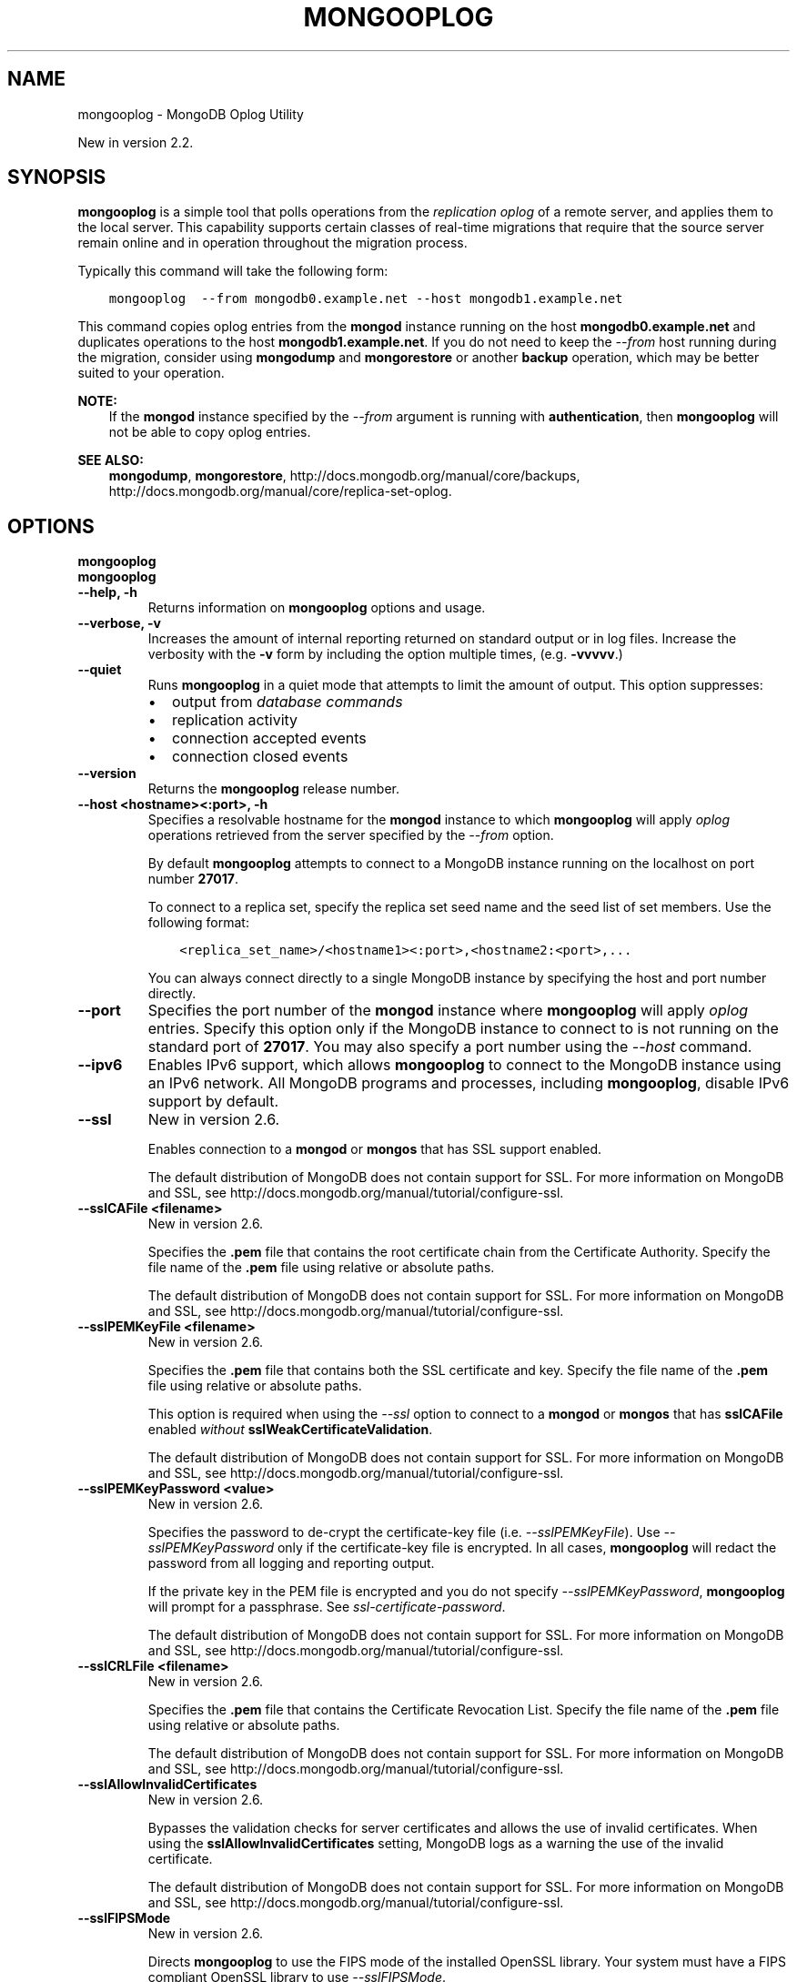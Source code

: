 .\" Man page generated from reStructuredText.
.
.TH "MONGOOPLOG" "1" "March 18, 2014" "2.6" "mongodb-manual"
.SH NAME
mongooplog \- MongoDB Oplog Utility
.
.nr rst2man-indent-level 0
.
.de1 rstReportMargin
\\$1 \\n[an-margin]
level \\n[rst2man-indent-level]
level margin: \\n[rst2man-indent\\n[rst2man-indent-level]]
-
\\n[rst2man-indent0]
\\n[rst2man-indent1]
\\n[rst2man-indent2]
..
.de1 INDENT
.\" .rstReportMargin pre:
. RS \\$1
. nr rst2man-indent\\n[rst2man-indent-level] \\n[an-margin]
. nr rst2man-indent-level +1
.\" .rstReportMargin post:
..
.de UNINDENT
. RE
.\" indent \\n[an-margin]
.\" old: \\n[rst2man-indent\\n[rst2man-indent-level]]
.nr rst2man-indent-level -1
.\" new: \\n[rst2man-indent\\n[rst2man-indent-level]]
.in \\n[rst2man-indent\\n[rst2man-indent-level]]u
..
.sp
New in version 2.2.

.SH SYNOPSIS
.sp
\fBmongooplog\fP is a simple tool that polls operations from
the \fIreplication\fP \fIoplog\fP of a remote server, and applies
them to the local server. This capability supports certain classes of
real\-time migrations that require that the source server remain online
and in operation throughout the migration process.
.sp
Typically this command will take the following form:
.INDENT 0.0
.INDENT 3.5
.sp
.nf
.ft C
mongooplog  \-\-from mongodb0.example.net \-\-host mongodb1.example.net
.ft P
.fi
.UNINDENT
.UNINDENT
.sp
This command copies oplog entries from the \fBmongod\fP instance
running on the host \fBmongodb0.example.net\fP and duplicates
operations to the host \fBmongodb1.example.net\fP\&. If you do not need
to keep the \fI\-\-from\fP host running during
the migration, consider using \fBmongodump\fP and
\fBmongorestore\fP or another \fBbackup\fP operation, which may be better suited to
your operation.
.sp
\fBNOTE:\fP
.INDENT 0.0
.INDENT 3.5
If the \fBmongod\fP instance specified by the \fI\-\-from\fP
argument is running with \fBauthentication\fP, then
\fBmongooplog\fP will not be able to copy oplog entries.
.UNINDENT
.UNINDENT
.sp
\fBSEE ALSO:\fP
.INDENT 0.0
.INDENT 3.5
\fBmongodump\fP, \fBmongorestore\fP,
http://docs.mongodb.org/manual/core/backups, http://docs.mongodb.org/manual/core/replica\-set\-oplog\&.
.UNINDENT
.UNINDENT
.SH OPTIONS
.INDENT 0.0
.TP
.B mongooplog
.UNINDENT
.INDENT 0.0
.TP
.B mongooplog
.UNINDENT
.INDENT 0.0
.TP
.B \-\-help, \-h
Returns information on \fBmongooplog\fP options and usage.
.UNINDENT
.INDENT 0.0
.TP
.B \-\-verbose, \-v
Increases the amount of internal reporting returned on standard output
or in log files. Increase the verbosity with the \fB\-v\fP form by
including the option multiple times, (e.g. \fB\-vvvvv\fP\&.)
.UNINDENT
.INDENT 0.0
.TP
.B \-\-quiet
Runs \fBmongooplog\fP in a quiet mode that attempts to limit the amount of
output. This option suppresses:
.INDENT 7.0
.IP \(bu 2
output from \fIdatabase commands\fP
.IP \(bu 2
replication activity
.IP \(bu 2
connection accepted events
.IP \(bu 2
connection closed events
.UNINDENT
.UNINDENT
.INDENT 0.0
.TP
.B \-\-version
Returns the \fBmongooplog\fP release number.
.UNINDENT
.INDENT 0.0
.TP
.B \-\-host <hostname><:port>, \-h
Specifies a resolvable hostname for the \fBmongod\fP instance to
which \fBmongooplog\fP will apply \fIoplog\fP operations
retrieved from the server specified by the \fI\-\-from\fP option.
.sp
By default \fBmongooplog\fP attempts to connect to a MongoDB instance running
on the localhost on port number \fB27017\fP\&.
.sp
To connect to a replica set, specify the replica set seed name and the
seed list of set members. Use the following format:
.INDENT 7.0
.INDENT 3.5
.sp
.nf
.ft C
<replica_set_name>/<hostname1><:port>,<hostname2:<port>,...
.ft P
.fi
.UNINDENT
.UNINDENT
.sp
You can always connect directly to a single MongoDB instance by
specifying the host and port number directly.
.UNINDENT
.INDENT 0.0
.TP
.B \-\-port
Specifies the port number of the \fBmongod\fP instance where
\fBmongooplog\fP will apply \fIoplog\fP entries. Specify
this option only if the MongoDB instance to connect to is not
running on the standard port of \fB27017\fP\&. You may also specify a
port number using the \fI\-\-host\fP command.
.UNINDENT
.INDENT 0.0
.TP
.B \-\-ipv6
Enables IPv6 support, which allows \fBmongooplog\fP to connect to the MongoDB
instance using an IPv6 network. All MongoDB programs and processes,
including \fBmongooplog\fP, disable IPv6 support by default.
.UNINDENT
.INDENT 0.0
.TP
.B \-\-ssl
New in version 2.6.

.sp
Enables connection to a \fBmongod\fP or \fBmongos\fP that has
SSL support enabled.
.sp
The default distribution of MongoDB does not contain support for SSL.
For more information on MongoDB and SSL, see http://docs.mongodb.org/manual/tutorial/configure\-ssl\&.
.UNINDENT
.INDENT 0.0
.TP
.B \-\-sslCAFile <filename>
New in version 2.6.

.sp
Specifies the \fB\&.pem\fP file that contains the root certificate chain
from the Certificate Authority. Specify the file name of the
\fB\&.pem\fP file using relative or absolute paths.
.sp
The default distribution of MongoDB does not contain support for SSL.
For more information on MongoDB and SSL, see http://docs.mongodb.org/manual/tutorial/configure\-ssl\&.
.UNINDENT
.INDENT 0.0
.TP
.B \-\-sslPEMKeyFile <filename>
New in version 2.6.

.sp
Specifies the \fB\&.pem\fP file that contains both the SSL certificate
and key. Specify the file name of the \fB\&.pem\fP file using relative
or absolute paths.
.sp
This option is required when using the \fI\-\-ssl\fP option to connect
to a \fBmongod\fP or \fBmongos\fP that has
\fBsslCAFile\fP enabled \fIwithout\fP
\fBsslWeakCertificateValidation\fP\&.
.sp
The default distribution of MongoDB does not contain support for SSL.
For more information on MongoDB and SSL, see http://docs.mongodb.org/manual/tutorial/configure\-ssl\&.
.UNINDENT
.INDENT 0.0
.TP
.B \-\-sslPEMKeyPassword <value>
New in version 2.6.

.sp
Specifies the password to de\-crypt the certificate\-key file (i.e.
\fI\-\-sslPEMKeyFile\fP). Use \fI\-\-sslPEMKeyPassword\fP only if
the certificate\-key file is encrypted. In all cases, \fBmongooplog\fP will
redact the password from all logging and reporting output.
.sp
If the private key in the PEM file is encrypted and you do not specify
\fI\-\-sslPEMKeyPassword\fP, \fBmongooplog\fP will prompt for a passphrase.
See \fIssl\-certificate\-password\fP\&.
.sp
The default distribution of MongoDB does not contain support for SSL.
For more information on MongoDB and SSL, see http://docs.mongodb.org/manual/tutorial/configure\-ssl\&.
.UNINDENT
.INDENT 0.0
.TP
.B \-\-sslCRLFile <filename>
New in version 2.6.

.sp
Specifies the \fB\&.pem\fP file that contains the Certificate Revocation
List. Specify the file name of the \fB\&.pem\fP file using relative or
absolute paths.
.sp
The default distribution of MongoDB does not contain support for SSL.
For more information on MongoDB and SSL, see http://docs.mongodb.org/manual/tutorial/configure\-ssl\&.
.UNINDENT
.INDENT 0.0
.TP
.B \-\-sslAllowInvalidCertificates
New in version 2.6.

.sp
Bypasses the validation checks for server certificates and allows
the use of invalid certificates. When using the
\fBsslAllowInvalidCertificates\fP setting, MongoDB logs as a
warning the use of the invalid certificate.
.sp
The default distribution of MongoDB does not contain support for SSL.
For more information on MongoDB and SSL, see http://docs.mongodb.org/manual/tutorial/configure\-ssl\&.
.UNINDENT
.INDENT 0.0
.TP
.B \-\-sslFIPSMode
New in version 2.6.

.sp
Directs \fBmongooplog\fP to use the FIPS mode of the installed OpenSSL
library. Your system must
have a FIPS compliant OpenSSL library to use \fI\-\-sslFIPSMode\fP\&.
.sp
The default distribution of MongoDB does not contain support for SSL.
For more information on MongoDB and SSL, see http://docs.mongodb.org/manual/tutorial/configure\-ssl\&.
.UNINDENT
.INDENT 0.0
.TP
.B \-\-username <username>, \-u
Specifies a username with which to authenticate to a MongoDB database
that uses authentication. Use in conjunction with the \fB\-\-password\fP and
\fB\-\-authenticationDatabase\fP options.
.UNINDENT
.INDENT 0.0
.TP
.B \-\-password <password>, \-p
Specifies a password with which to authenticate to a MongoDB database
that uses authentication. Use in conjunction with the \fB\-\-username\fP and
\fB\-\-authenticationDatabase\fP options.
.UNINDENT
.INDENT 0.0
.TP
.B \-\-authenticationDatabase <dbname>
New in version 2.4.

.sp
Specifies the database that holds the user\(aqs credentials.
If you do not specify an authentication database, \fBmongooplog\fP assumes
that the database specified as the argument to the \fI\-\-db\fP option
holds the user\(aqs credentials.
.UNINDENT
.INDENT 0.0
.TP
.B \-\-authenticationMechanism <name>
New in version 2.4.

.sp
Specifies the authentication mechanism. By default, the authentication
mechanism is \fBMONGODB\-CR\fP, which is the MongoDB challenge/response
authentication mechanism. In MongoDB Enterprise, \fBmongooplog\fP also includes
support for \fBGSSAPI\fP to handle Kerberos authentication. See
http://docs.mongodb.org/manual/tutorial/control\-access\-to\-mongodb\-with\-kerberos\-authentication
for more information about Kerberos authentication.
.UNINDENT
.INDENT 0.0
.TP
.B \-\-dbpath <path>
Specifies a directory, containing MongoDB data files, to which
\fBmongooplog\fP will apply operations from the \fIoplog\fP of
the database specified with the \fI\-\-from\fP
option.
.sp
When used, the \fI\-\-dbpath\fP option enables \fBmongo\fP to
attach directly to local data files and write data without a running
\fBmongod\fP instance.
.sp
To run with \fI\-\-dbpath\fP, \fBmongooplog\fP needs to restrict
access to the data directory: as a result, no \fBmongod\fP can be
access the same path while the process runs.
.UNINDENT
.INDENT 0.0
.TP
.B \-\-directoryperdb
When used in conjunction with the corresponding option in
\fBmongod\fP, allows \fBmongooplog\fP to access data from MongoDB
instances that use an on\-disk format where every database has a distinct
directory. This option is only relevant when specifying the
\fI\-\-dbpath\fP option.
.UNINDENT
.INDENT 0.0
.TP
.B \-\-journal
Allows \fBmongooplog\fP operations to use the durability \fIjournal\fP to
ensure data files remain valid and recoverable. This option is only
relevant when specifying the \fI\-\-dbpath\fP option.
.UNINDENT
.INDENT 0.0
.TP
.B \-\-db <database>, \-d
Specifies the name of the database on which to run \fBmongooplog\fP\&.
.UNINDENT
.INDENT 0.0
.TP
.B \-\-collection <collection>, \-c
Specifies the collection to export.
.UNINDENT
.INDENT 0.0
.TP
.B \-\-seconds <number>, \-s
Specify a number of seconds of operations for \fBmongooplog\fP to
pull from the \fIremote host\fP\&. Unless
specified the default value is \fB86400\fP seconds, or 24 hours.
.UNINDENT
.INDENT 0.0
.TP
.B \-\-from <host[:port]>
Specify the host for \fBmongooplog\fP to retrieve \fIoplog\fP
operations from. \fBmongooplog\fP \fIrequires\fP this option.
.sp
Unless you specify the \fI\-\-host\fP option,
\fBmongooplog\fP will apply the operations collected with this
option to the oplog of the \fBmongod\fP instance running on the
localhost interface connected to port \fB27017\fP\&.
.UNINDENT
.INDENT 0.0
.TP
.B \-\-oplogns <namespace>
Specify a namespace in the \fI\-\-from\fP host
where the oplog resides. The default value is \fBlocal.oplog.rs\fP, which
is the where \fIreplica set\fP members store their operation log.
However, if you\(aqve copied \fIoplog\fP entries into another database or
collection, use this option to copy oplog entries stored in another
location. Namespaces take the form of \fB[database].[collection]\fP\&.
.UNINDENT
.SH USE
.sp
Consider the following prototype \fBmongooplog\fP command:
.INDENT 0.0
.INDENT 3.5
.sp
.nf
.ft C
mongooplog  \-\-from mongodb0.example.net \-\-host mongodb1.example.net
.ft P
.fi
.UNINDENT
.UNINDENT
.sp
Here, entries from the \fIoplog\fP of the \fBmongod\fP running
on port \fB27017\fP\&. This only pull entries from the last 24 hours.
.sp
Use the \fI\-\-seconds\fP argument to capture
a greater or smaller amount of time. Consider the following example:
.INDENT 0.0
.INDENT 3.5
.sp
.nf
.ft C
mongooplog  \-\-from mongodb0.example.net \-\-seconds 172800
.ft P
.fi
.UNINDENT
.UNINDENT
.sp
In this operation, \fBmongooplog\fP captures 2 full days of
operations. To migrate 12 hours of \fIoplog\fP entries, use the
following form:
.INDENT 0.0
.INDENT 3.5
.sp
.nf
.ft C
mongooplog  \-\-from mongodb0.example.net \-\-seconds 43200
.ft P
.fi
.UNINDENT
.UNINDENT
.sp
For the previous two examples, \fBmongooplog\fP migrates entries
to the \fBmongod\fP process running on the localhost interface
connected to the \fB27017\fP port. \fBmongooplog\fP can also
operate directly on MongoDB\(aqs data files if no \fBmongod\fP is
running on the \fItarget\fP host. Consider the following example:
.INDENT 0.0
.INDENT 3.5
.sp
.nf
.ft C
mongooplog  \-\-from mongodb0.example.net \-\-dbpath /srv/mongodb \-\-journal
.ft P
.fi
.UNINDENT
.UNINDENT
.sp
Here, \fBmongooplog\fP imports \fIoplog\fP operations from the
\fBmongod\fP host connected to port \fB27017\fP\&. This migrates
operations to the MongoDB data files stored in the \fB/srv/mongodb\fP
directory. Additionally \fBmongooplog\fP will use the durability
\fIjournal\fP to ensure that the data files remain valid.
.SH AUTHOR
MongoDB Documentation Project
.SH COPYRIGHT
2011-2014, MongoDB, Inc.
.\" Generated by docutils manpage writer.
.
